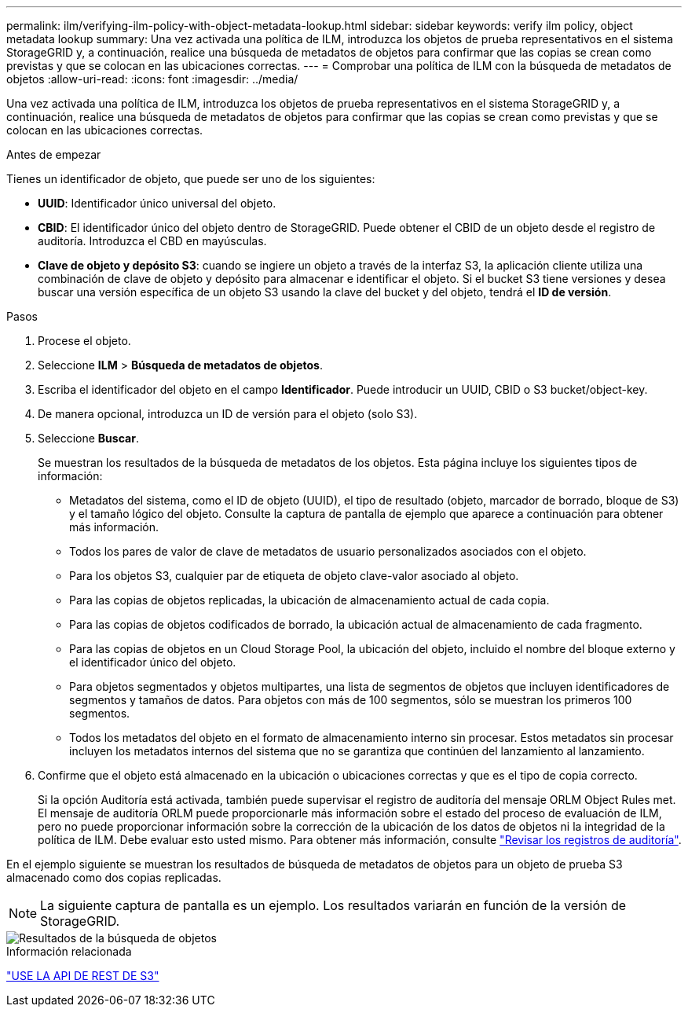 ---
permalink: ilm/verifying-ilm-policy-with-object-metadata-lookup.html 
sidebar: sidebar 
keywords: verify ilm policy, object metadata lookup 
summary: Una vez activada una política de ILM, introduzca los objetos de prueba representativos en el sistema StorageGRID y, a continuación, realice una búsqueda de metadatos de objetos para confirmar que las copias se crean como previstas y que se colocan en las ubicaciones correctas. 
---
= Comprobar una política de ILM con la búsqueda de metadatos de objetos
:allow-uri-read: 
:icons: font
:imagesdir: ../media/


[role="lead"]
Una vez activada una política de ILM, introduzca los objetos de prueba representativos en el sistema StorageGRID y, a continuación, realice una búsqueda de metadatos de objetos para confirmar que las copias se crean como previstas y que se colocan en las ubicaciones correctas.

.Antes de empezar
Tienes un identificador de objeto, que puede ser uno de los siguientes:

* *UUID*: Identificador único universal del objeto.
* *CBID*: El identificador único del objeto dentro de StorageGRID.  Puede obtener el CBID de un objeto desde el registro de auditoría.  Introduzca el CBD en mayúsculas.
* *Clave de objeto y depósito S3*: cuando se ingiere un objeto a través de la interfaz S3, la aplicación cliente utiliza una combinación de clave de objeto y depósito para almacenar e identificar el objeto.  Si el bucket S3 tiene versiones y desea buscar una versión específica de un objeto S3 usando la clave del bucket y del objeto, tendrá el *ID de versión*.


.Pasos
. Procese el objeto.
. Seleccione *ILM* > *Búsqueda de metadatos de objetos*.
. Escriba el identificador del objeto en el campo *Identificador*. Puede introducir un UUID, CBID o S3 bucket/object-key.
. De manera opcional, introduzca un ID de versión para el objeto (solo S3).
. Seleccione *Buscar*.
+
Se muestran los resultados de la búsqueda de metadatos de los objetos. Esta página incluye los siguientes tipos de información:

+
** Metadatos del sistema, como el ID de objeto (UUID), el tipo de resultado (objeto, marcador de borrado, bloque de S3) y el tamaño lógico del objeto. Consulte la captura de pantalla de ejemplo que aparece a continuación para obtener más información.
** Todos los pares de valor de clave de metadatos de usuario personalizados asociados con el objeto.
** Para los objetos S3, cualquier par de etiqueta de objeto clave-valor asociado al objeto.
** Para las copias de objetos replicadas, la ubicación de almacenamiento actual de cada copia.
** Para las copias de objetos codificados de borrado, la ubicación actual de almacenamiento de cada fragmento.
** Para las copias de objetos en un Cloud Storage Pool, la ubicación del objeto, incluido el nombre del bloque externo y el identificador único del objeto.
** Para objetos segmentados y objetos multipartes, una lista de segmentos de objetos que incluyen identificadores de segmentos y tamaños de datos. Para objetos con más de 100 segmentos, sólo se muestran los primeros 100 segmentos.
** Todos los metadatos del objeto en el formato de almacenamiento interno sin procesar. Estos metadatos sin procesar incluyen los metadatos internos del sistema que no se garantiza que continúen del lanzamiento al lanzamiento.


. Confirme que el objeto está almacenado en la ubicación o ubicaciones correctas y que es el tipo de copia correcto.
+
Si la opción Auditoría está activada, también puede supervisar el registro de auditoría del mensaje ORLM Object Rules met. El mensaje de auditoría ORLM puede proporcionarle más información sobre el estado del proceso de evaluación de ILM, pero no puede proporcionar información sobre la corrección de la ubicación de los datos de objetos ni la integridad de la política de ILM. Debe evaluar esto usted mismo. Para obtener más información, consulte link:../audit/index.html["Revisar los registros de auditoría"].



En el ejemplo siguiente se muestran los resultados de búsqueda de metadatos de objetos para un objeto de prueba S3 almacenado como dos copias replicadas.


NOTE: La siguiente captura de pantalla es un ejemplo. Los resultados variarán en función de la versión de StorageGRID.

image::../media/object_lookup_results.png[Resultados de la búsqueda de objetos]

.Información relacionada
link:../s3/index.html["USE LA API DE REST DE S3"]
